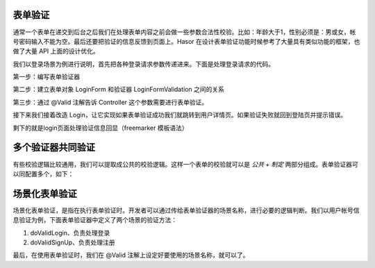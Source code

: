表单验证
------------------------------------
通常一个表单在递交到后台之后我们在处理表单内容之前会做一些参数合法性校验。比如：年龄大于1，性别必须是：男或女，帐号密码输入不能为空。最后还要把验证的信息反馈到页面上。Hasor 在设计表单验证功能时候参考了大量具有类似功能的框架，也做了大量 API 上面的设计优化。

我们以登录场景为例进行说明，首先把各种登录请求参数传递进来。下面是处理登录请求的代码。

.. code-block:: java
    :linenos:

    public class LoginForm {
        @ReqParam("account")
        private String account;
        @ReqParam("password")
        private String password;
        ...
    }

    @MappingTo("/login.htm")
    public class Longin {
        public void execute(@Params LoginForm loginForm,
                            RenderInvoker invoker) {
            ...
        }
    }


第一步：编写表单验证器

.. code-block:: java
    :linenos:

    public class LoginFormValidation implements Validation<LoginForm> {
        @Override
        public void doValidation(String validType,
                                 LoginForm dataForm,
                                 ValidInvoker errors) {
            if (StringUtils.isBlank(dataForm.getLogin())) {
                errors.addError("login", "帐号不能为空！");
                return;
            }
            if (StringUtils.isBlank(dataForm.getPassword())) {
                errors.addError("password", "密码不能为空！");
                return;
            }
        }
    }


第二步：建立表单对象 LoginForm 和验证器 LoginFormValidation 之间的关系

.. code-block:: java
    :linenos:

    @ValidBy(LoginFormValidation.class)
    public class LoginForm {
        ...
    }


第三步：通过 @Valid 注解告诉 Controller 这个参数需要进行表单验证。

.. code-block:: java
    :linenos:

    @MappingTo("/login.do")
    public class Longin {
        public void execute(@Valid() @Params LoginForm loginForm) {
            System.out.println("login data is " + JSON.toString(loginForm));
        }
    }


接下来我们接着改造 Login，让它实现如果表单验证成功我们就跳转到用户详情页。如果验证失败就回到登陆页并提示错误。

.. code-block:: java
    :linenos:

    @MappingTo("/login.htm")
    public class Longin {
        public void execute(@Valid() @Params LoginForm loginForm,
                            RenderInvoker invoker,
                            ValidInvoker valid) {
            if (valid.isValid()) {
                invoker.renderTo("/userInfo.htm");
            } else {
                invoker.put("loginForm", loginForm);
                invoker.renderTo("/login.htm");
            }
        }
    }


剩下的就是login页面处理验证信息回显（freemarker 模板语法）

.. code-block:: none
    :linenos:

    <form action="/login.do" method="post">
        <!-- 帐号的验证结果 -->
        帐号:<input name="account" type="text" value="${loginForm.account}">
        <#if validData["account"]?? >
            ${validData["account"]?join(",")}
        </#if>

        <!-- 密码的验证结果 -->
        密码:<input name="password" type="password" value="${loginForm.password}">
        <#if validData["password"]?? >
            ${validData["password"]?join(",")}
        </#if>
        <input type="submit" value="递交"/>
    </form>


多个验证器共同验证
------------------------------------
有些校验逻辑比较通用，我们可以提取成公共的校验逻辑。这样一个表单的校验就可以是 `公共 + 制定` 两部分组成。表单验证器可以同配置多个，如下：

.. code-block:: java
    :linenos:

    @ValidBy({LoginFormValidation.class, DataBaseValidation.class})
    public class LoginForm {
        ...
    }


场景化表单验证
------------------------------------
场景化表单验证，是指在执行表单验证时。开发者可以通过传给表单验证器的场景名称，进行必要的逻辑判断。我们以用户帐号信息验证为例，下面表单验证器中定义了两个场景的验证方法：

1. doValidLogin、负责处理登录
2. doValidSignUp、负责处理注册

.. code-block:: java
    :linenos:

    public class LoginFormValidation4Scene implements Validation<LoginForm4Scene> {
        //
        // - 登录验证
        private void doValidLogin(LoginForm4Scene dataForm, ValidInvoker errors) {
            ...
        }
        // - 注册登录
        private void doValidSignUp(LoginForm4Scene dataForm, ValidInvoker errors) {
            ...
        }
        //
        public void doValidation(String validType, LoginForm4Scene dataForm, ValidInvoker errors) {
            // -通用验证逻辑
            if (StringUtils.isBlank(dataForm.getAccount())) {
                errors.addError("account", "帐号为空。");
            }
            if (StringUtils.isBlank(dataForm.getPassword())) {
                errors.addError("password", "密码为空。");
            }
            if (!errors.isValid()) {
                return;
            }
            // -场景化差异
            if (StringUtils.equalsIgnoreCase("signup", validType)) {
                this.doValidSignUp(dataForm, errors);   // 注册
                return;
            }
            if (StringUtils.equalsIgnoreCase("login", validType)) {
                this.doValidLogin(dataForm, errors);    // 登录
                return;
            }
        }
    }


最后，在使用表单验证时，我们在 @Valid 注解上设定好要使用的场景名称，就可以了。

.. code-block:: java
    :linenos:

    @MappingTo("/scene/login.do")
    public class Login4Scene {
        public void execute(@Valid("login") @Params LoginForm4Scene loginForm,
                            RenderInvoker invoker,
                            ValidInvoker valid) {
            ...
        }
    }
